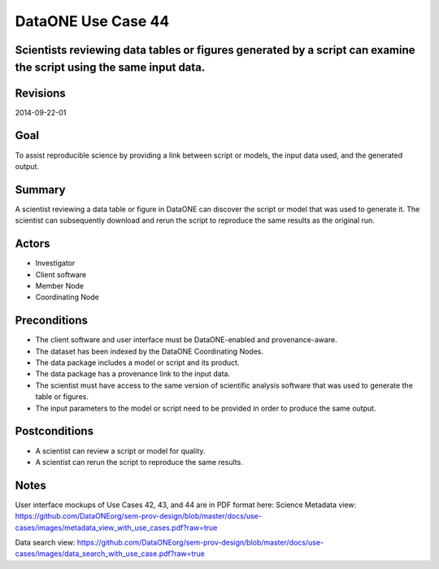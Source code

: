 DataONE Use Case 44
===================

Scientists reviewing data tables or figures generated by a script can examine the script using the same input data.
-------------------------------------------------------------------------------------------------------------------

Revisions
---------
2014-09-22-01

Goal
----
To assist reproducible science by providing a link between script or models, the input data used, and the generated output.

Summary
-------
A scientist reviewing a data table or figure in DataONE can discover the script or model that was used to generate it. The scientist can subsequently download and rerun the script to reproduce the same results as the original run.

.. 
    @startuml images/use-case-44.png
        actor "Investigtor" as scientist
        usecase "12. Authentication" as authn
        note top of authn
          Authentication may be provided 
          by an external service
        end note
        package "DataONE"
            actor "Client Software" as client
            actor "Member Node" as mn
            actor "Coordinating Node" as cn
            usecase "44. Replicate Analyses" as rerun
            usecase "13. Authorization" as authz
        scientist -- client
        client -- rerun
        mn -- rerun
        cn -- rerun
        rerun ..> authz: <<includes>>
        rerun ..> authn: <<includes>>   
    @enduml

.. image:: images/use-case-44.png

.. 
    @startuml images/sequence-44.png
        !include plantuml.conf
         actor Investigator
         participant "Client Software" as app_client << Application >>
         participant "MN API" as mn_api << Member Node >>
         participant "CN API" as cn_api << Coordinating Node >>
         == Retreive primary dataset ==    
         Investigator -> app_client   
         app_client -> mn_api: get(session, PID)
         activate mn_api #D74F57
           mn_api -> mn_api: isAuthorized(session, PID, READ)
           mn_api -> mn_api: read(session,PID)
           mn_api <- mn_api: bytes
         deactivate mn_api
         app_client <-- mn_api: bytes   
         == Retreive associated model/script ==      
         app_client -> mn_api: get(session, PID)
         activate mn_api #D74F57
           mn_api -> mn_api: isAuthorized(session, PID, READ)
           mn_api -> mn_api: read(session,PID)
           mn_api <- mn_api: bytes
         deactivate mn_api
         app_client <-- mn_api: bytes
    @enduml

.. image:: images/sequence-44.png

Actors
------
* Investigator
* Client software
* Member Node
* Coordinating Node

Preconditions
-------------
* The client software and user interface must be DataONE-enabled and provenance-aware.
* The dataset has been indexed by the DataONE Coordinating Nodes.
* The data package includes a model or script and its product.
* The data package has a provenance link to the input data.
* The scientist must have access to the same version of scientific analysis software that was used to generate the table or figures. 
* The input parameters to the model or script need to be provided in order to produce the same output.




Postconditions
--------------
* A scientist can review a script or model for quality.
* A scientist can rerun the script to reproduce the same results.

Notes
-----
User interface mockups of Use Cases 42, 43, and 44 are in PDF format here: 
Science Metadata view: https://github.com/DataONEorg/sem-prov-design/blob/master/docs/use-cases/images/metadata_view_with_use_cases.pdf?raw=true

Data search view: https://github.com/DataONEorg/sem-prov-design/blob/master/docs/use-cases/images/data_search_with_use_case.pdf?raw=true

